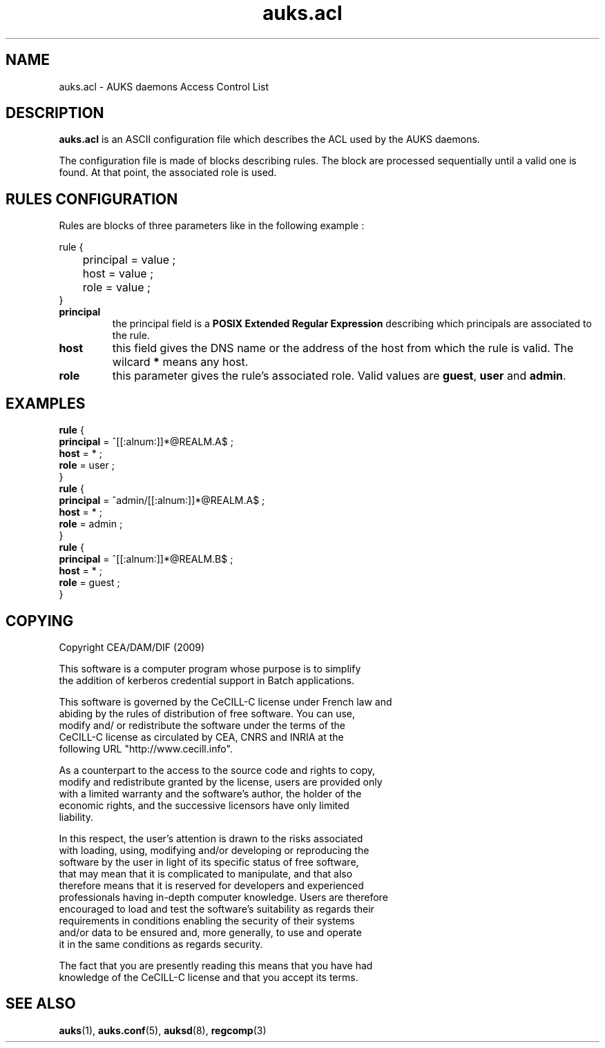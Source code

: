 .TH "auks.acl" "5" "March 2009" "Matthieu Hautreux" "auks.acl"


.SH "NAME"
auks.acl \- AUKS daemons Access Control List


.SH "DESCRIPTION"
.LP
\fBauks.acl\fR is an ASCII configuration file which describes the 
ACL used by the AUKS daemons.
.LP
The configuration file is made of blocks describing rules. The block are
processed sequentially until a valid one is found. At that point, the 
associated role is used.
.LP

.SH "RULES CONFIGURATION"
.LP
Rules are blocks of three parameters like in the following example :
.LP
rule {
.br
	principal = value ;
.br
	host = value ;
.br
	role = value ;
.br
}
.br

.TP
\fBprincipal\fR
the principal field is a \fBPOSIX Extended Regular Expression\fR describing 
which principals are associated to the rule.
.TP
\fBhost\fR
this field gives the DNS name or the address of the host from which the rule 
is valid. The wilcard \fB*\fR means any host.
.TP
\fBrole\fR
this parameter gives the rule's associated role. Valid values are \fBguest\fR,
\fBuser\fR and \fBadmin\fR.


.SH "EXAMPLES"
.LP
.br
\fBrule\fR {
.br
         \fBprincipal\fR = ^[[:alnum:]]*@REALM.A$ ;
.br
         \fBhost\fR = * ;
.br
         \fBrole\fR = user ;
.br
}
.br
\fBrule\fR {
.br
         \fBprincipal\fR = ^admin/[[:alnum:]]*@REALM.A$ ;
.br
         \fBhost\fR = * ;
.br
         \fBrole\fR = admin ;
.br
}
.br
\fBrule\fR {
.br
         \fBprincipal\fR = ^[[:alnum:]]*@REALM.B$ ;
.br
         \fBhost\fR = * ;
.br
         \fBrole\fR = guest ;
.br
}
.br

.SH "COPYING"
.LP
Copyright  CEA/DAM/DIF (2009)
.br

.br
This software is a computer program whose purpose is to simplify
.br
the addition of kerberos credential support in Batch applications.
.br

.br
This software is governed by the CeCILL-C license under French law and
.br
abiding by the rules of distribution of free software.  You can  use, 
.br
modify and/ or redistribute the software under the terms of the 
.br
CeCILL-C license as circulated by CEA, CNRS and INRIA at the 
.br
following URL "http://www.cecill.info". 
.br

.br
As a counterpart to the access to the source code and  rights to copy,
.br
modify and redistribute granted by the license, users are provided only
.br
with a limited warranty  and the software's author,  the holder of the
.br
economic rights,  and the successive licensors  have only  limited
.br
liability. 
.br

.br
In this respect, the user's attention is drawn to the risks associated
.br
with loading,  using,  modifying and/or developing or reproducing the
.br
software by the user in light of its specific status of free software,
.br
that may mean  that it is complicated to manipulate,  and  that  also
.br
therefore means  that it is reserved for developers  and  experienced
.br
professionals having in-depth computer knowledge. Users are therefore
.br
encouraged to load and test the software's suitability as regards their
.br
requirements in conditions enabling the security of their systems 
.br
and/or data to be ensured and,  more generally, to use and operate 
.br
it in the same conditions as regards security. 
.br

.br
The fact that you are presently reading this means that you have had
.br
knowledge of the CeCILL-C license and that you accept its terms.
.br

.SH "SEE ALSO"
.BR auks (1),
.BR auks.conf (5),
.BR auksd (8),
.BR regcomp (3)
